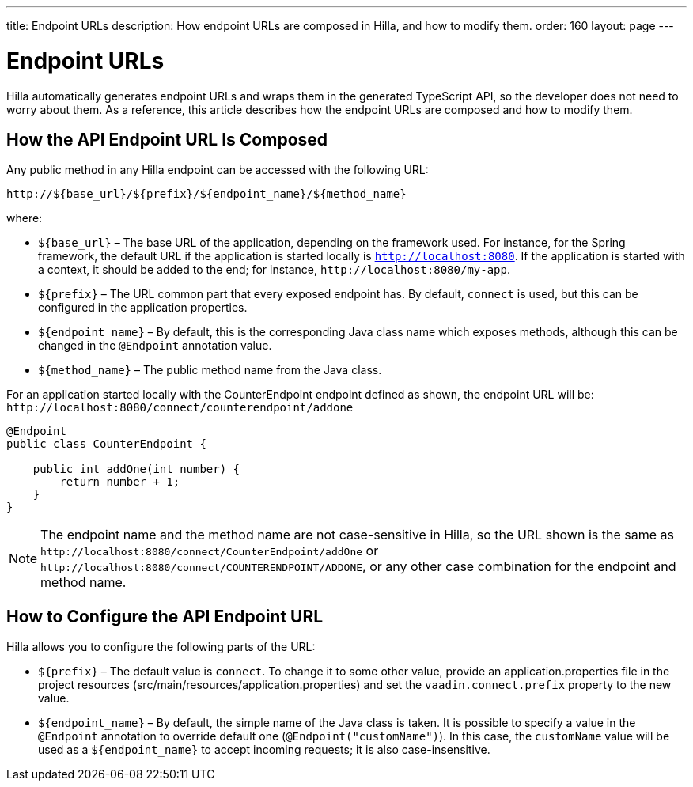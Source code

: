 ---
title: Endpoint URLs
description: How endpoint URLs are composed in Hilla, and how to modify them.
order: 160
layout: page
---

= Endpoint URLs

Hilla automatically generates endpoint URLs and wraps them in the generated TypeScript API, so the developer does not need to worry about them.
As a reference, this article describes how the endpoint URLs are composed and how to modify them.

== How the API Endpoint URL Is Composed

Any public method in any Hilla endpoint can be accessed with the following URL:

`\http://${base_url}/${prefix}/${endpoint_name}/${method_name}`

where:

* `${base_url}` &ndash; The base URL of the application, depending on the framework
used.
For instance, for the Spring framework, the default URL if the application is
started locally is `http://localhost:8080`.
If the application is started with a context, it should be added to the end; for instance, `\http://localhost:8080/my-app`.
* `${prefix}` &ndash; The URL common part that every exposed endpoint has.
By default, `connect` is used, but this can be configured in the application properties.
* `${endpoint_name}` &ndash; By default, this is the corresponding Java class name which exposes methods, although this can be changed in the `@Endpoint` annotation value.
* `${method_name}` &ndash; The public method name from the Java class.


For an application started locally with the [classname]#CounterEndpoint# endpoint defined as shown, the endpoint URL will be:
`\http://localhost:8080/connect/counterendpoint/addone`

[source,java]
----
@Endpoint
public class CounterEndpoint {

    public int addOne(int number) {
        return number + 1;
    }
}
----

[NOTE]
====
The endpoint name and the method name are not case-sensitive in Hilla, so the URL shown is the same as `\http://localhost:8080/connect/CounterEndpoint/addOne` or `\http://localhost:8080/connect/COUNTERENDPOINT/ADDONE`, or any other case combination for the endpoint and method name.
====

== How to Configure the API Endpoint URL

Hilla allows you to configure the following parts of the URL:

* `${prefix}` &ndash; The default value is `connect`.
To change it to some other value, provide an [filename]#application.properties# file in the project resources ([filename]#src/main/resources/application.properties#) and set the `vaadin.connect.prefix` property to the new value.

* `${endpoint_name}` &ndash; By default, the simple name of the Java class is taken.
It is possible to specify a value in the `@Endpoint` annotation to override default one (`@Endpoint("customName")`).
In this case, the `customName` value will be used as a `${endpoint_name}` to accept incoming requests; it is also case-insensitive.
